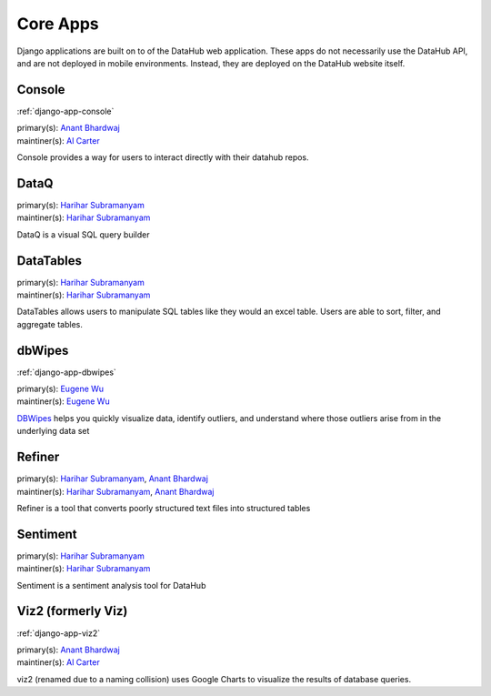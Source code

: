 Core Apps
*********

Django applications are built on to of the DataHub web application. These apps
do not necessarily use the DataHub API, and are not deployed in mobile
environments. Instead, they are deployed on the DataHub website itself.

=======
Console
=======

:ref:`django-app-console`

| primary(s):   `Anant Bhardwaj <https://github.com/abhardwaj>`_
| maintiner(s): `Al Carter <https://github.com/RogerTangos>`_

Console provides a way for users to interact directly with their datahub repos.

=====
DataQ
=====
| primary(s):   `Harihar Subramanyam <https://github.com/hariharsubramanyam>`_
| maintiner(s): `Harihar Subramanyam <https://github.com/hariharsubramanyam>`_

DataQ is a visual SQL query builder

==========
DataTables
==========
| primary(s):   `Harihar Subramanyam <https://github.com/hariharsubramanyam>`_
| maintiner(s): `Harihar Subramanyam <https://github.com/hariharsubramanyam>`_

DataTables allows users to manipulate SQL tables like they would an excel table.
Users are able to sort, filter, and aggregate tables.

=======
dbWipes
=======

:ref:`django-app-dbwipes`

| primary(s):   `Eugene Wu <https://github.com/sirrice>`_
| maintiner(s): `Eugene Wu <https://github.com/sirrice>`_

`DBWipes <http://www.mit.edu/~eugenewu/dbwipes.html>`_ helps you quickly 
visualize data, identify outliers, and understand where those outliers arise 
from in the underlying data set


=======
Refiner
=======
| primary(s):   `Harihar Subramanyam <https://github.com/hariharsubramanyam>`_, `Anant Bhardwaj <https://github.com/abhardwaj>`_
| maintiner(s): `Harihar Subramanyam <https://github.com/hariharsubramanyam>`_, `Anant Bhardwaj <https://github.com/abhardwaj>`_

Refiner is a tool that converts poorly structured text files into structured
tables

=========
Sentiment
=========
| primary(s):   `Harihar Subramanyam <https://github.com/hariharsubramanyam>`_
| maintiner(s): `Harihar Subramanyam <https://github.com/hariharsubramanyam>`_

Sentiment is a sentiment analysis tool for DataHub

===================
Viz2 (formerly Viz)
===================

:ref:`django-app-viz2`

| primary(s):   `Anant Bhardwaj <https://github.com/abhardwaj>`_
| maintiner(s): `Al Carter <https://github.com/RogerTangos>`_

viz2 (renamed due to a naming collision) uses Google Charts to visualize the 
results of database queries.